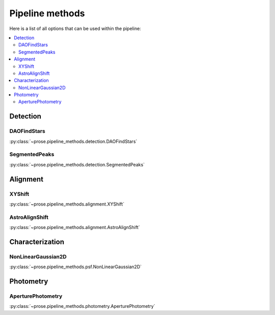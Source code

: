 .. _note-pipeline-methods:

Pipeline methods
################

Here is a list of all options that can be used within the pipeline:

.. contents:: 
   :local:

Detection
*********
DAOFindStars
-------------
:py:class:`~prose.pipeline_methods.detection.DAOFindStars`


SegmentedPeaks
----------------
:py:class:`~prose.pipeline_methods.detection.SegmentedPeaks`

Alignment
*********
XYShift
-------
:py:class:`~prose.pipeline_methods.alignment.XYShift`

AstroAlignShift
---------------
:py:class:`~prose.pipeline_methods.alignment.AstroAlignShift`


Characterization
****************

NonLinearGaussian2D
-------------------
:py:class:`~prose.pipeline_methods.psf.NonLinearGaussian2D`

Photometry
**********

AperturePhotometry
------------------
:py:class:`~prose.pipeline_methods.photometry.AperturePhotometry`






